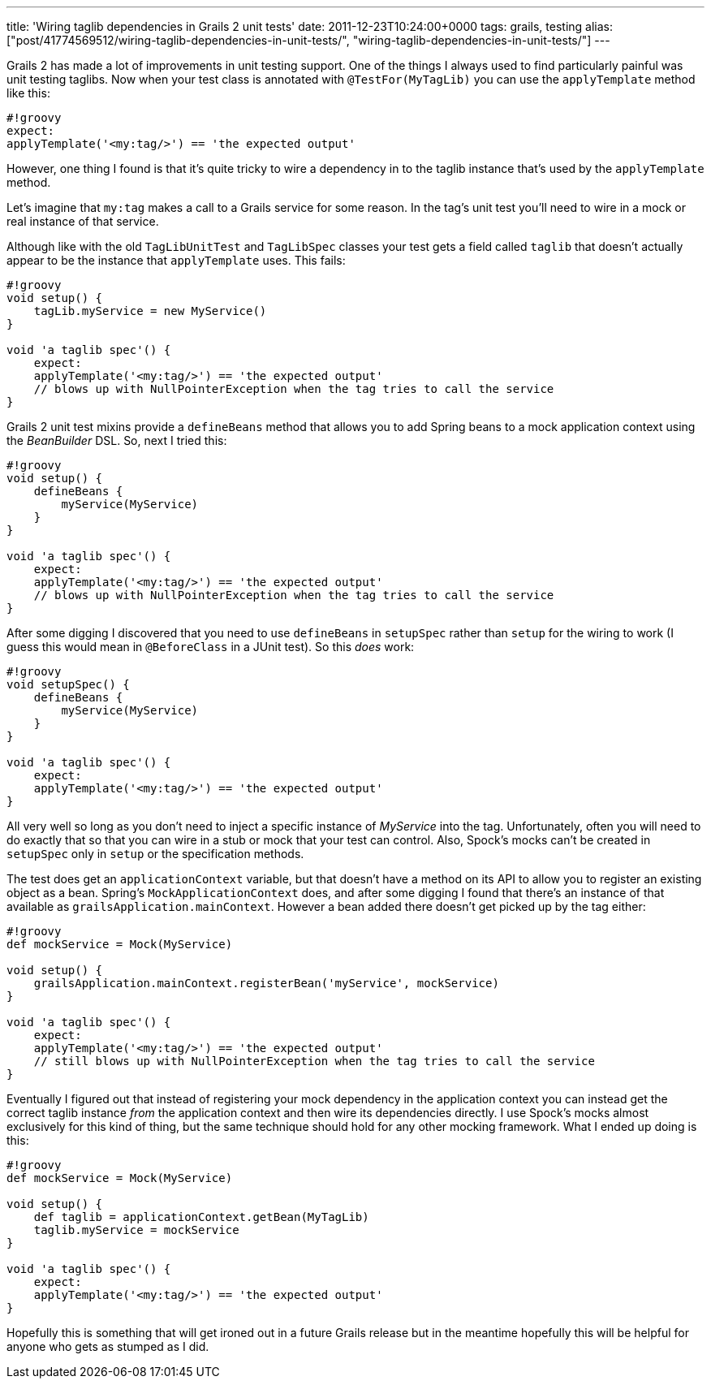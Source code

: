 ---
title: 'Wiring taglib dependencies in Grails 2 unit tests'
date: 2011-12-23T10:24:00+0000
tags: grails, testing
alias: ["post/41774569512/wiring-taglib-dependencies-in-unit-tests/", "wiring-taglib-dependencies-in-unit-tests/"]
---

Grails 2 has made a lot of improvements in unit testing support. One of the things I always used to find particularly painful was unit testing taglibs. Now when your test class is annotated with `@TestFor(MyTagLib)` you can use the `applyTemplate` method like this:

---------------------------------------------------
#!groovy
expect:
applyTemplate('<my:tag/>') == 'the expected output'
---------------------------------------------------

However, one thing I found is that it's quite tricky to wire a dependency in to the taglib instance that's used by the `applyTemplate` method.

Let's imagine that `my:tag` makes a call to a Grails service for some reason. In the tag's unit test you'll need to wire in a mock or real instance of that service.

Although like with the old `TagLibUnitTest` and `TagLibSpec` classes your test gets a field called `taglib` that doesn't actually appear to be the instance that `applyTemplate` uses. This fails:

--------------------------------------------------------------------------------
#!groovy
void setup() {
    tagLib.myService = new MyService()
}

void 'a taglib spec'() {
    expect:
    applyTemplate('<my:tag/>') == 'the expected output'
    // blows up with NullPointerException when the tag tries to call the service
}
--------------------------------------------------------------------------------

Grails 2 unit test mixins provide a `defineBeans` method that allows you to add Spring beans to a mock application context using the _BeanBuilder_ DSL. So, next I tried this:

--------------------------------------------------------------------------------
#!groovy
void setup() {
    defineBeans {
        myService(MyService)
    }
}

void 'a taglib spec'() {
    expect:
    applyTemplate('<my:tag/>') == 'the expected output'
    // blows up with NullPointerException when the tag tries to call the service
}
--------------------------------------------------------------------------------

After some digging I discovered that you need to use `defineBeans` in `setupSpec` rather than `setup` for the wiring to work (I guess this would mean in `@BeforeClass` in a JUnit test). So this _does_ work:

-------------------------------------------------------
#!groovy
void setupSpec() {
    defineBeans {
        myService(MyService)
    }
}

void 'a taglib spec'() {
    expect:
    applyTemplate('<my:tag/>') == 'the expected output'
}
-------------------------------------------------------

All very well so long as you don't need to inject a specific instance of _MyService_ into the tag. Unfortunately, often you will need to do exactly that so that you can wire in a stub or mock that your test can control. Also, Spock's mocks can't be created in `setupSpec` only in `setup` or the specification methods.

The test does get an `applicationContext` variable, but that doesn't have a method on its API to allow you to register an existing object as a bean. Spring's `MockApplicationContext` does, and after some digging I found that there's an instance of that available as `grailsApplication.mainContext`. However a bean added there doesn't get picked up by the tag either:

--------------------------------------------------------------------------------------
#!groovy
def mockService = Mock(MyService)

void setup() {
    grailsApplication.mainContext.registerBean('myService', mockService)
}

void 'a taglib spec'() {
    expect:
    applyTemplate('<my:tag/>') == 'the expected output'
    // still blows up with NullPointerException when the tag tries to call the service
}
--------------------------------------------------------------------------------------

Eventually I figured out that instead of registering your mock dependency in the application context you can instead get the correct taglib instance _from_ the application context and then wire its dependencies directly. I use Spock's mocks almost exclusively for this kind of thing, but the same technique should hold for any other mocking framework. What I ended up doing is this:

-------------------------------------------------------
#!groovy
def mockService = Mock(MyService)

void setup() {
    def taglib = applicationContext.getBean(MyTagLib)
    taglib.myService = mockService
}

void 'a taglib spec'() {
    expect:
    applyTemplate('<my:tag/>') == 'the expected output'
}
-------------------------------------------------------

Hopefully this is something that will get ironed out in a future Grails release but in the meantime hopefully this will be helpful for anyone who gets as stumped as I did.
